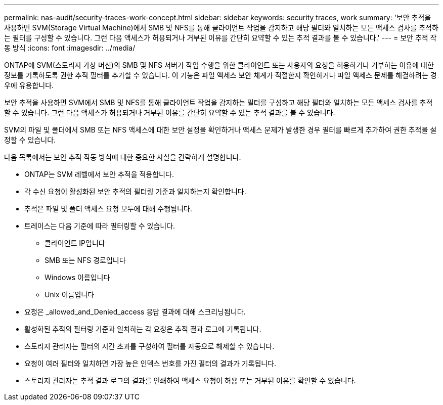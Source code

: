 ---
permalink: nas-audit/security-traces-work-concept.html 
sidebar: sidebar 
keywords: security traces, work 
summary: '보안 추적을 사용하면 SVM(Storage Virtual Machine)에서 SMB 및 NFS를 통해 클라이언트 작업을 감지하고 해당 필터와 일치하는 모든 액세스 검사를 추적하는 필터를 구성할 수 있습니다. 그런 다음 액세스가 허용되거나 거부된 이유를 간단히 요약할 수 있는 추적 결과를 볼 수 있습니다.' 
---
= 보안 추적 작동 방식
:icons: font
:imagesdir: ../media/


[role="lead"]
ONTAP에 SVM(스토리지 가상 머신)의 SMB 및 NFS 서버가 작업 수행을 위한 클라이언트 또는 사용자의 요청을 허용하거나 거부하는 이유에 대한 정보를 기록하도록 권한 추적 필터를 추가할 수 있습니다. 이 기능은 파일 액세스 보안 체계가 적절한지 확인하거나 파일 액세스 문제를 해결하려는 경우에 유용합니다.

보안 추적을 사용하면 SVM에서 SMB 및 NFS를 통해 클라이언트 작업을 감지하는 필터를 구성하고 해당 필터와 일치하는 모든 액세스 검사를 추적할 수 있습니다. 그런 다음 액세스가 허용되거나 거부된 이유를 간단히 요약할 수 있는 추적 결과를 볼 수 있습니다.

SVM의 파일 및 폴더에서 SMB 또는 NFS 액세스에 대한 보안 설정을 확인하거나 액세스 문제가 발생한 경우 필터를 빠르게 추가하여 권한 추적을 설정할 수 있습니다.

다음 목록에서는 보안 추적 작동 방식에 대한 중요한 사실을 간략하게 설명합니다.

* ONTAP는 SVM 레벨에서 보안 추적을 적용합니다.
* 각 수신 요청이 활성화된 보안 추적의 필터링 기준과 일치하는지 확인합니다.
* 추적은 파일 및 폴더 액세스 요청 모두에 대해 수행됩니다.
* 트레이스는 다음 기준에 따라 필터링할 수 있습니다.
+
** 클라이언트 IP입니다
** SMB 또는 NFS 경로입니다
** Windows 이름입니다
** Unix 이름입니다


* 요청은 _allowed_and_Denied_access 응답 결과에 대해 스크리닝됩니다.
* 활성화된 추적의 필터링 기준과 일치하는 각 요청은 추적 결과 로그에 기록됩니다.
* 스토리지 관리자는 필터의 시간 초과를 구성하여 필터를 자동으로 해제할 수 있습니다.
* 요청이 여러 필터와 일치하면 가장 높은 인덱스 번호를 가진 필터의 결과가 기록됩니다.
* 스토리지 관리자는 추적 결과 로그의 결과를 인쇄하여 액세스 요청이 허용 또는 거부된 이유를 확인할 수 있습니다.

